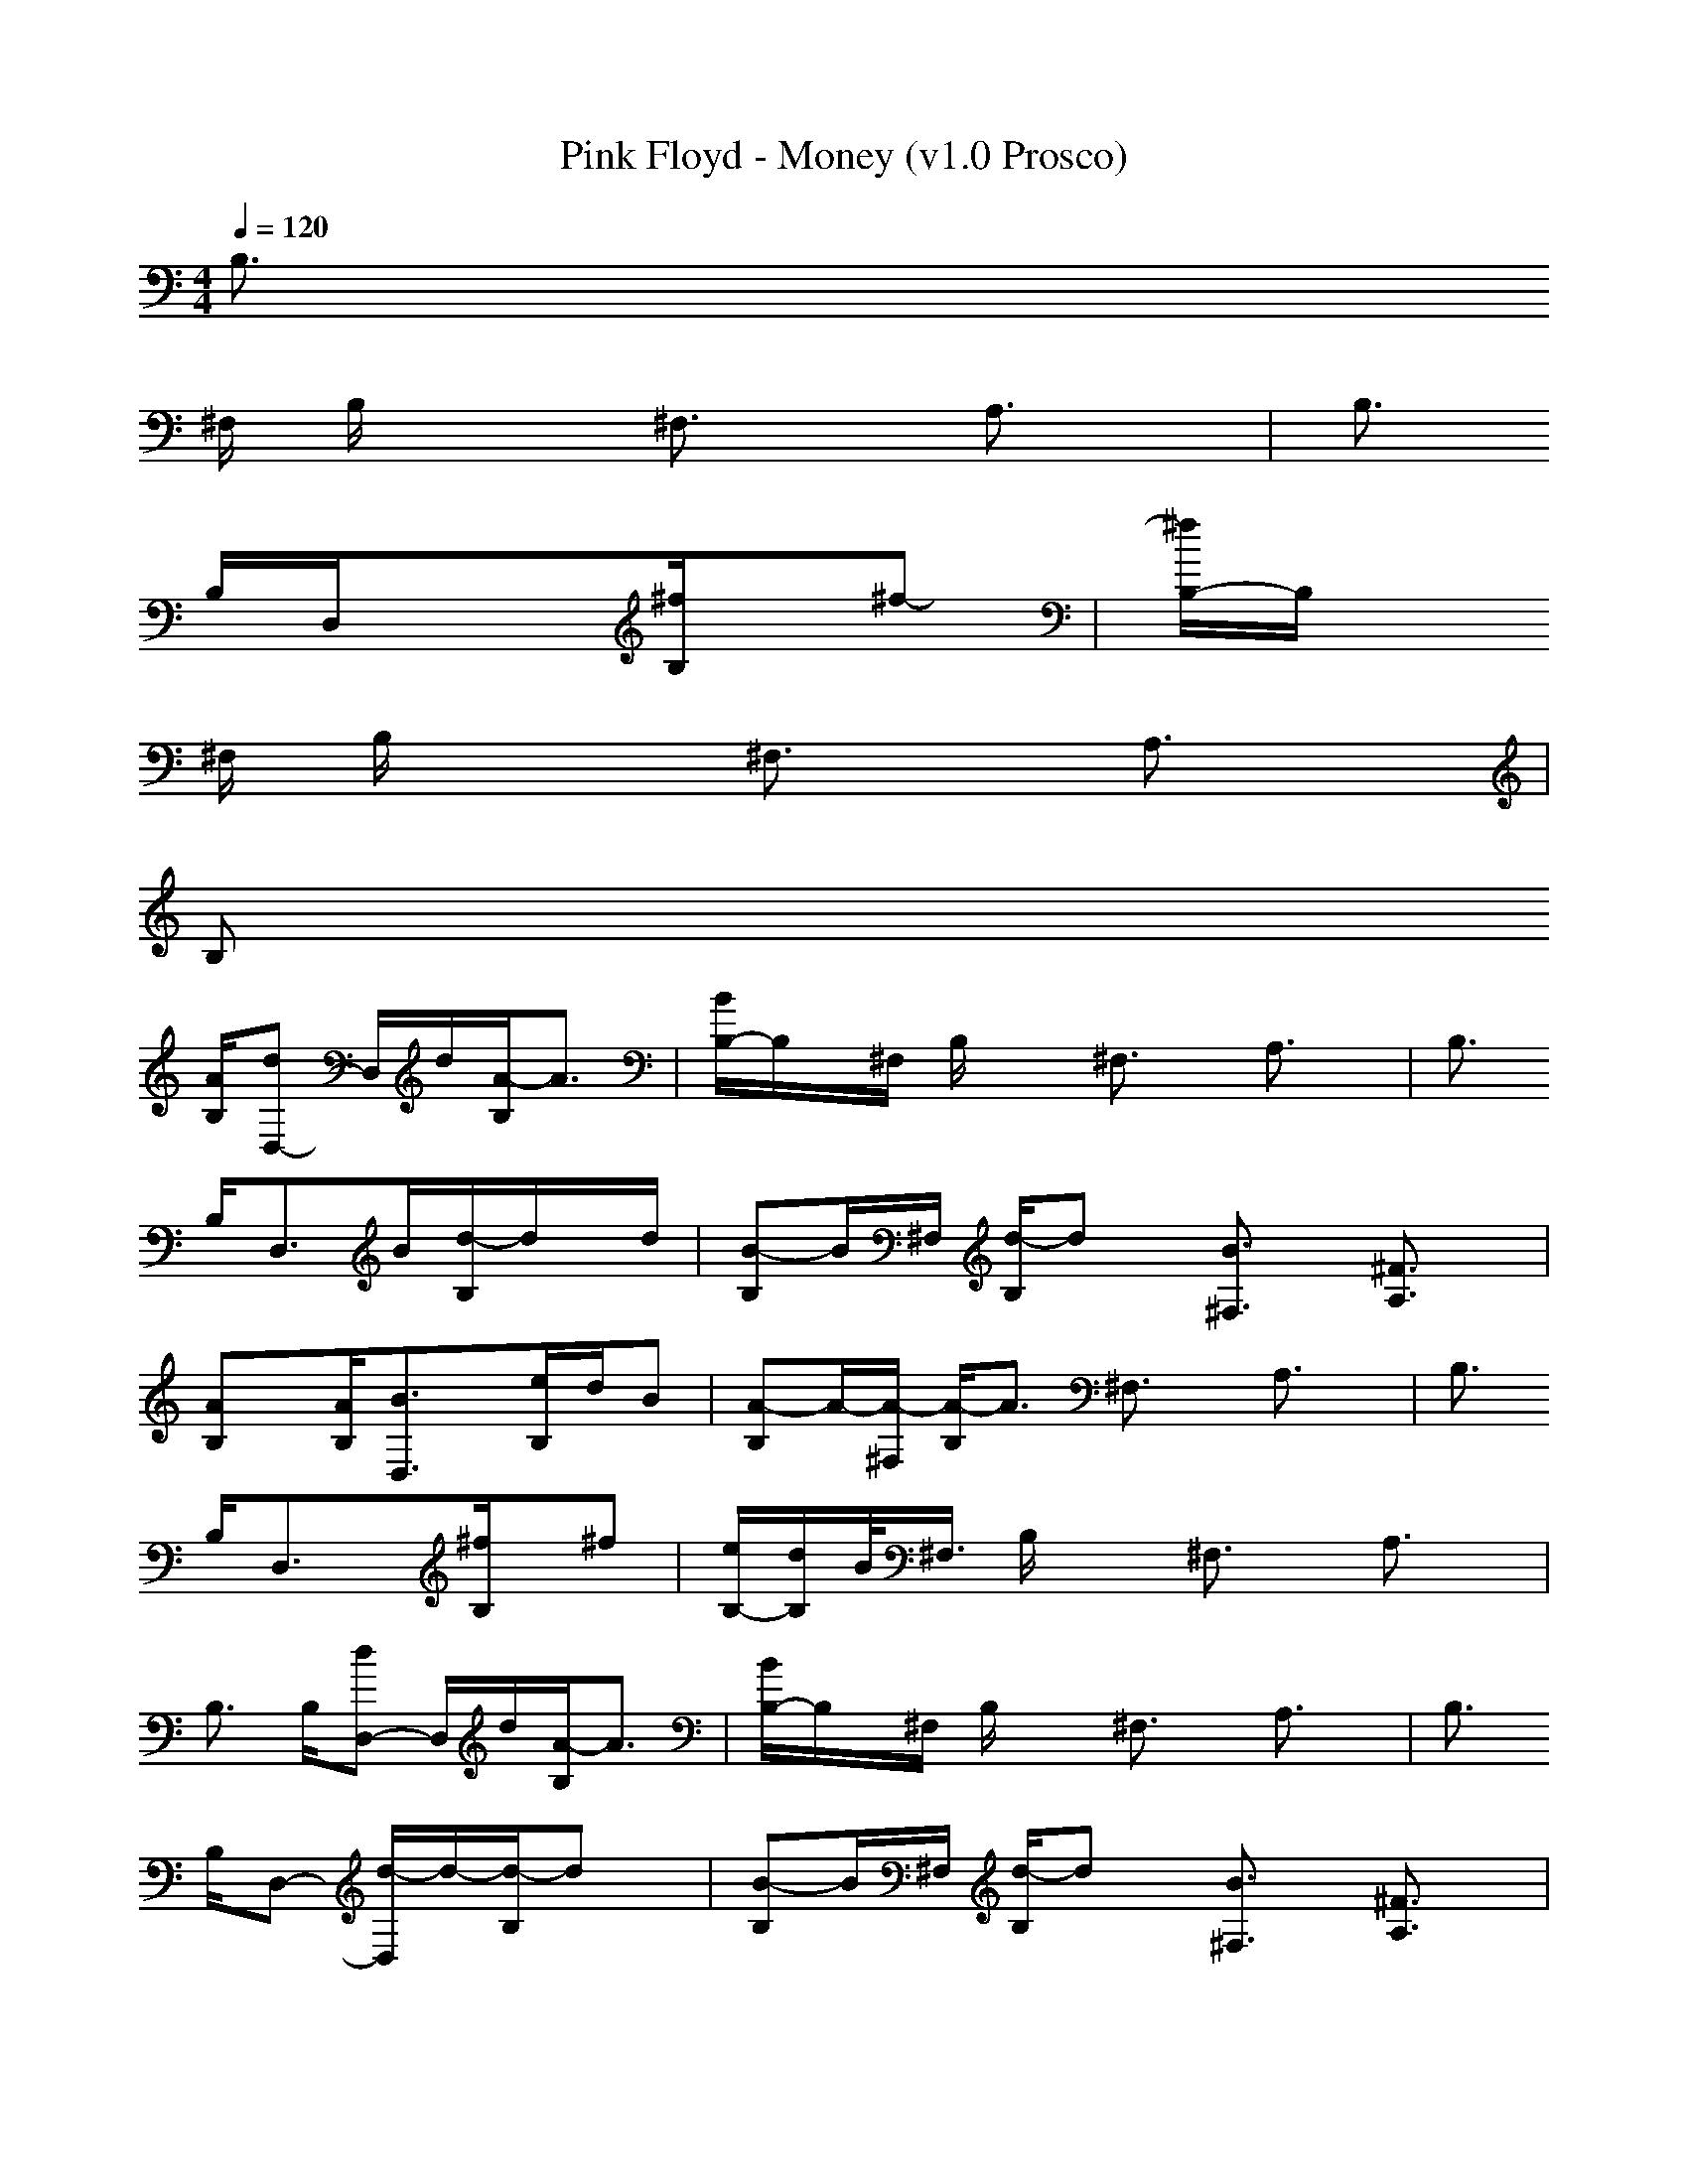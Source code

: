 X:1
T: Pink Floyd - Money (v1.0 Prosco)
M: 4/4
L: 1/8
Q:1/4=120
K:C
B,>
^F, B,/2x3/2 ^F,3/2x/2 A,3/2x/2| \
B,>
B,D,/2x3/2[^f/2B,/2]x/2^f-| \
[^f/2B,/2-]B,/2x/2
^F,/2 B,/2x3/2 ^F,3/2x/2 A,3/2x/2|
B,x/2
[A/2B,/2][dD,-] D,/2d/2[A/2-B,/2]A3/2| \
[B/2B,/2-]B,/2x/2^F,/2 B,/2x3/2 ^F,3/2x/2 A,3/2x/2| \
B,>
B,D,3/2B/2[d/2-B,/2]d/2x/2d/2| \
[B-B,]B/2^F,/2 [d/2-B,/2]dx/2 [B3/2^F,3/2]x/2 [^F3/2A,3/2]x/2|
[AB,]x/2[A/2B,/2][B3/2D,3/2]x/2[e/2B,/2]d/2B| \
[A-B,]A/2-[A/2-^F,/2] [A/2-B,/2]A3/2 ^F,3/2x/2 A,3/2x/2| \
B,>
B,D,3/2x/2[^f/2B,/2]x/2^f| \
[e/2B,/2-][d/2B,/2]B/2<^F,/2 B,/2x3/2 ^F,3/2x/2 A,3/2x/2|
B,>
B,[dD,-] D,/2d/2[A/2-B,/2]A3/2| \
[B/2B,/2-]B,/2x/2^F,/2 B,/2x3/2 ^F,3/2x/2 A,3/2x/2| \
B,>
B,D,- [d/2-D,/2]d/2-[d/2-B,/2]dx/2| \
[B-B,]B/2^F,/2 [d/2-B,/2]dx/2 [B3/2^F,3/2]x/2 [^F3/2A,3/2]x/2|
[A-B,]A/2B,/2[B3/2D,3/2]x/2[e/2-B,/2]ex/2| \
[d/2B,/2-]B,/2B/2-[B/2^F,/2] [A/2B,/2]x3/2 ^F,3/2x/2 A,3/2x/2| \
B,>
B,D,3/2x/2[^f3/2^F,3/2-]^F,/2-| \
[^f/2-^F,/2]^fx/2 [^f^F,]x/2[^c/2^C/2] [^F3/2^F,3/2]x/2 [A3/2A,3/2]x/2|
[^c3/2^C3/2]x/2[^f3/2^F,3/2]x/2[=f3/2F,3/2]x/2| \
[eE,]x/2[E/2E,/2] [E3/2E,3/2]x/2 [G3/2G,3/2]x/2 [A3/2A,3/2]x/2| \
[B3/2B,3/2]x/2[e3/2-D,3/2]e/2[e/2-B,/2]ed/2| \
[A-B,]A/2^F,/2 B,/2x3/2 ^F,3/2x/2 A,3/2x/2|
B,>
B,D,/2x3/2B,/2x3/2| \
B,>
^F, B,/2x3/2 ^F,3/2x/2 A,3/2x/2| \
B,>
B,D,/2x3/2[^f/2B,/2]x/2^f| \
[^f/2B,/2-]B,/2x/2^F,/2 B,/2x3/2 ^F,3/2x/2 A,3/2x/2 B,x/2[A/2B,/2]|
[d/2-D,/2]dx/2[B/2B,/2]Ax/2B,>^F,| \
B,/2x3/2^F,3/2x/2A,3/2x/2| \
B,>B,[d/2-D,/2]dx/2[B/2-B,/2]Bx/2| \
[d-B,]d/2^F,/2 [B/2B,/2]^Fx/2 [^F^F,-]^F,/2^F/2 [A3/2A,3/2]x/2|
[BB,]x/2[B/2B,/2][e/2-D,/2]ed/2[B/2-B,/2]Bx/2| \
[A-B,]A/2-[A/2-^F,/2] [A/2-B,/2]A3/2 ^F,3/2x/2 A,3/2x/2| \
B,>
B,D,/2x3/2[^f/2B,/2]x/2^f-| \
[^f/2B,/2-]B,/2
^f/2-[^f/2-^F,/2] [^f/2B,/2]x3/2 ^F,3/2x/2 A,3/2x/2|
B,>
B,[dD,-] D,/2d/2[B/2B,/2]Ax/2| \
B,>
^F, B,/2x3/2 ^F,3/2x/2 A,3/2x/2| \
B,x/2
[d/2-B,/2][d/2-D,/2]dx/2[B/2-B,/2]Bx/2| \
[d-B,]d/2^F,/2 [B/2-B,/2]Bx/2 [^F3/2^F,3/2]x/2 [AA,-]A,/2A/2|
[B-B,]B/2B,/2[e/2-D,/2]ed/2[B/2-B,/2]Bx/2| \
[B/2B,/2-][A/2-B,/2]A/2-[A/2-^F,/2] [A/2B,/2]x3/2 ^F,3/2x/2 [A3/2A,3/2]x/2| \
[B-B,]B/2B,/2[d/2-D,/2]dx/2[^f3/2^F,3/2-]^F,/2-| \
[^f/2-^F,/2]^fx/2 [^f^F,]x/2[^c/2^C/2] [^F3/2^F,3/2]x/2 [A3/2A,3/2]x/2|
[^c3/2^C3/2]x/2[^f^F,-] ^F,/2^f/2[=f3/2F,3/2]x/2| \
[eE,]x/2[B/2E,/2] [E3/2E,3/2]x/2 [G3/2G,3/2]x/2 [A3/2A,3/2]x/2| \
[BB,-]B,/2B/2[e3/2-D,3/2]e/2-[e/2-B,/2]ed/2| \
[B/2B,/2-][A/2-B,/2]A/2^F,/2 B,/2x3/2 ^F,3/2x/2 A,3/2x/2|
B,>
B,D,/2x3/2B,/2x3/2| \
B,>
^F, B,/2x3/2 ^F,3/2x/2 A,3/2x/2| \
B,>
B,D,/2x3/2[^f/2B,/2]x/2^f-| \
[^f/2B,/2-]B,/2x/2
^F,/2 B,/2x3/2 ^F,3/2x/2 A,3/2x/2 B,x/2[A/2B,/2]|
[d/2-D,/2]d3/2[B/2B,/2]Ax/2B,>^F,| \
B,/2x3/2^F,3/2x/2A,3/2x/2| \
B,>B,D,/2xB/2[d/2-B,/2]dd/2| \
[B-B,]B/2^F,/2 [d/2-B,/2]dx/2 [^F^F,-]^F,/2^F/2 [A3/2-A,3/2]A/2|
[B-B,]B/2[B/2B,/2][e/2-D,/2]ed/2[e/2B,/2]d/2B/2x/2| \
[A-B,]A/2-[A/2-^F,/2] [A/2-B,/2]A3/2- [A3/2^F,3/2]x/2 A,3/2x/2| \
B,>
B,D,/2x3/2[^f/2B,/2]x/2^f| \
[e/2B,/2-][d/2B,/2]B/2-[B/2-^F,/2] [B/2B,/2]x3/2 ^F,3/2x/2 A,3/2x/2|
B,>
B,[dD,-] D,/2d/2[B/2B,/2]Ax/2| \
B,>
^F, B,/2x3/2 ^F,3/2x/2 A,3/2x/2| \
B,>
B,D,/2x/2 d/2x/2[d/2-B,/2]dx/2| \
[B-B,]B/2^F,/2 [d/2-B,/2]dx/2 [^F3/2^F,3/2]x/2 [AA,-]A,/2A/2|
[B-B,]B/2B,/2[e/2-D,/2]ed/2[B/2-B,/2]B3/2-| \
[B/2B,/2-]
[A/2-B,/2]A/2-[A/2-^F,/2] [A/2B,/2]x3/2 ^F,3/2x/2 [A3/2A,3/2]x/2| \
[B-B,]B/2B,/2[d/2-D,/2]dx/2[^f^F,-]^F,-| \
[^f/2-^F,/2]^fx/2 [^f^F,]x/2[^c/2^C/2] [^F3/2^F,3/2]x/2 [A3/2A,3/2]x/2|
[^c3/2^C3/2]x/2[^f^F,-] ^F,/2^c/2[=f3/2F,3/2]x/2| \
[eE,]x/2[B/2E,/2] [E3/2E,3/2]x/2 [GG,-]G,/2G/2 [A3/2A,3/2]x/2| \
[BB,-]B,/2B/2[e3/2-D,3/2]e/2-[e/2-B,/2]ed/2| \
[B/2B,/2-][A/2-B,/2]A/2-[A/2-^F,/2] [A/2-B,/2]A3/2- [A^F,-][B/2^F,/2]x/2 A,3/2x/2|
B,>
^F, B,/2x3/2 B,/2x3/2 B,>^F, B,/2x3/2|
^F,3/2x/2
A,3/2x/2B,>B,| \
D,/2x3/2B,/2x3/2B,>^F,| \
B,/2x3/2^F,3/2x/2A,3/2x/2| \
B,>
B, D,/2x3/2 [^f/2B,/2]x/2^f [^f/2B,/2-][e/2B,/2]^f/2<^F,/2|
B,/2x3/2
^F,3/2x/2A,3/2x/2| \
B,>
B, [e/2-D,/2]e/2x/2d/2 [B/2B,/2]Ax/2 B,>^F,| \
B,/2x3/2
^F,3/2x/2A,3/2x/2| \
B,>B,[d/2-D,/2]dx/2[B/2-B,/2]Bx/2|
[d-B,]d/2^F,/2 [B/2-B,/2]B/2x/2B/2 [^F3/2^F,3/2]x/2 [AA,-]A,/2A/2| \
[BB,]x/2[B/2B,/2][e/2-D,/2]ed/2[B/2-B,/2]Bx/2| \
[A/2B,/2-]B,/2x/2^F,/2 B,/2x3/2 ^F,3/2x/2 A,3/2x/2| \
B,>
B,D,/2x3/2[^f/2B,/2]x/2^f|
[^f/2B,/2-]B,/2x/2^F,/2 B,/2x3/2 ^F,3/2x/2 A,3/2x/2| \
B,>
B,[e/2-D,/2]e/2 x/2d/2[B/2B,/2]Ax/2| \
B,>
^F, B,/2x3/2 ^F,3/2x/2 A,3/2x/2| \
B,>
B,D,/2x3/2[d/2-B,/2]dx/2|
[B-B,]B/2^F,/2 [d/2-B,/2]dx/2 [B3/2^F,3/2]x/2 [^F3/2A,3/2]x/2| \
[A-B,]A/2B,/2[B/2-D,/2]Bx/2[e/2-B,/2]e3/2| \
[dB,]B/2<^F,/2 [A/2B,/2]x3/2 ^F,3/2x/2 A,3/2x/2| \
B,>
B,D,/2x3/2[^f^F,-]^F,/2-[e/2^F,/2-]|
[^f/2-^F,/2]^fx/2 [^f^F,]x/2[^c/2^C/2] [^F3/2^F,3/2]x/2 [A3/2A,3/2]x/2| \
[^c3/2^C3/2]x/2[^f3/2^F,3/2]x/2[=f3/2F,3/2]x/2| \
[eE,]x/2[B/2E,/2] [E3/2E,3/2]x/2 [G3/2G,3/2]x/2 [A3/2A,3/2]x/2| \
[B3/2B,3/2]x/2[d/2D,/2-]D,/2- [A/2-D,/2]A/2-[A3/2B,3/2]x/2|
-----------------------------------------------------------------------------
...Prosco...
    ratissia 03-04-2008 11:36 AM
-----------------------------------------------------------------------------
ive made over 250 abc files if anyone has any requests plz let me know. i might have it, or i can make for u.
